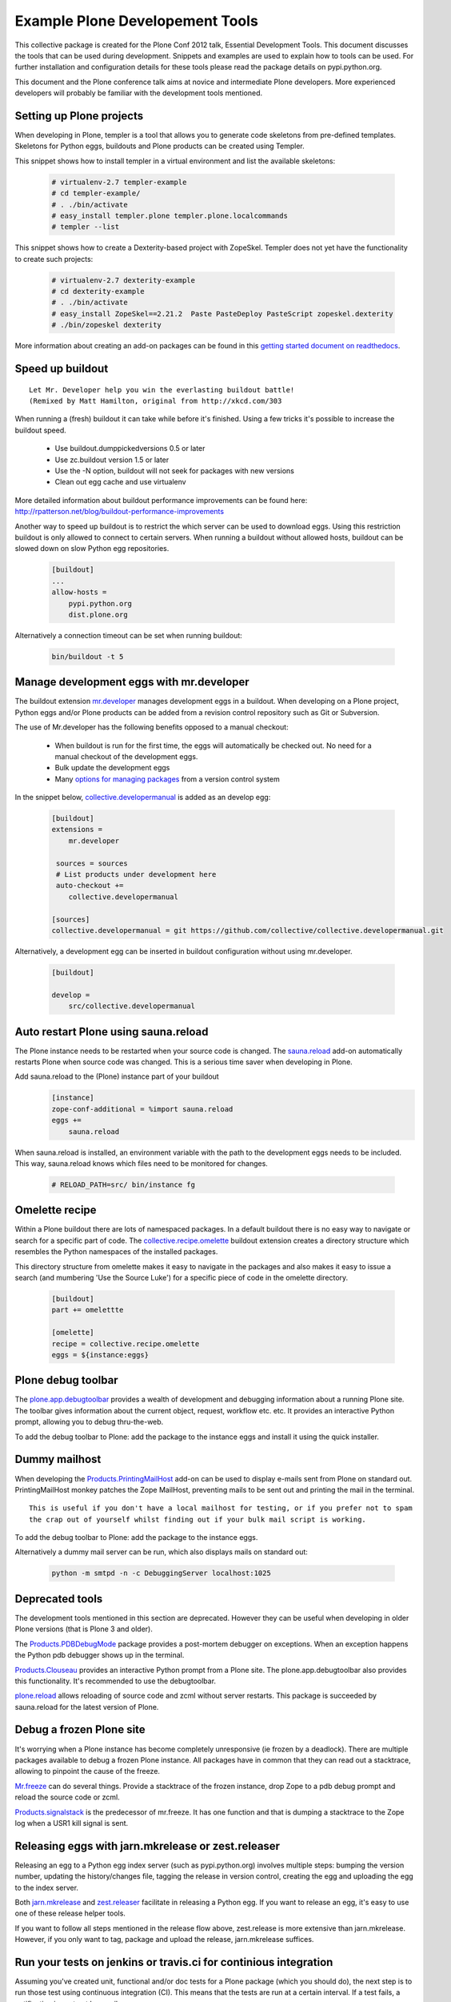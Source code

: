 ********************************
Example Plone Developement Tools
********************************

This collective package is created for the Plone Conf 2012 talk, Essential Development Tools. This
document discusses the tools that can be used during development. Snippets and examples are used to
explain how to tools can be used. For further installation and configuration details for these tools
please read the package details on pypi.python.org.

This document and the Plone conference talk aims at novice and intermediate Plone developers. More
experienced developers will probably be familiar with the development tools mentioned.

Setting up Plone projects
=========================
When developing in Plone, templer is a tool that allows you to generate code skeletons from
pre-defined templates. Skeletons for Python eggs, buildouts and Plone products can be created
using Templer.

.. topic:: To pip or not to pip
    When installing Templer via the pip installer, it's possible that the installation of templer
    and its dependencies will fail. To circumvent this, use easy_install instead. This installer
    will install templer and its dependencies correctly.

This snippet shows how to install templer in a virtual environment and list the available skeletons:

    .. code-block:: console

        # virtualenv-2.7 templer-example
        # cd templer-example/
        # . ./bin/activate
        # easy_install templer.plone templer.plone.localcommands
        # templer --list

This snippet shows how to create a Dexterity-based project with ZopeSkel. Templer does not yet
have the functionality to create such projects:

    .. code-block:: console

        # virtualenv-2.7 dexterity-example
        # cd dexterity-example
        # . ./bin/activate
        # easy_install ZopeSkel==2.21.2  Paste PasteDeploy PasteScript zopeskel.dexterity
        # ./bin/zopeskel dexterity

More information about creating an add-on packages can be found in this `getting started
document on readthedocs <http://collective-docs.readthedocs.org/en/latest/getstarted/index.html#creating-your-first-add-on>`_.


Speed up buildout
=================

.. figure:: http://fschulze.github.com/mr.developer/xkcd-buildout.png

::

    Let Mr. Developer help you win the everlasting buildout battle!
    (Remixed by Matt Hamilton, original from http://xkcd.com/303

When running a (fresh) buildout it can take while before it's finished. Using a few tricks it's possible to increase the buildout speed.

 * Use buildout.dumppickedversions 0.5 or later
 * Use zc.buildout version 1.5 or later
 * Use the -N option, buildout will not seek for packages with new versions
 * Clean out egg cache and use virtualenv

More detailed information about buildout performance improvements can be found here: http://rpatterson.net/blog/buildout-performance-improvements

Another way to speed up buildout is to restrict the which server can be used to download eggs. Using this
restriction buildout is only allowed to connect to certain servers. When running a buildout without allowed
hosts, buildout can be slowed down on slow Python egg repositories.

    .. code-block:: cfg

        [buildout]
        ...
        allow-hosts =
            pypi.python.org
            dist.plone.org

Alternatively a connection timeout can be set when running buildout:

    .. code-block:: console

        bin/buildout -t 5

Manage development eggs with mr.developer
=========================================
The buildout extension `mr.developer <http://pypi.python.org/pypi/mr.developer>`_ manages development
eggs in a buildout. When developing on a Plone project, Python eggs and/or Plone products can be added
from a revision control repository such as Git or Subversion.

The use of Mr.developer has the following benefits opposed to a manual checkout:

 * When buildout is run for the first time, the eggs will automatically be checked out. No need for a manual checkout of the development eggs.
 * Bulk update the development eggs
 * Many `options for managing packages <http://pypi.python.org/pypi/mr.developer#commands>`_ from a version control system

In the snippet below, `collective.developermanual <http://collective-docs.readthedocs.org/>`_ is added as
an develop egg:

   .. code-block:: cfg

        [buildout]
        extensions =
            mr.developer

         sources = sources
         # List products under development here
         auto-checkout +=
            collective.developermanual 

        [sources]
        collective.developermanual = git https://github.com/collective/collective.developermanual.git

Alternatively, a development egg can be inserted in buildout configuration without using mr.developer.

   .. code-block:: cfg

        [buildout]

        develop =
            src/collective.developermanual

Auto restart Plone using sauna.reload
=====================================

The Plone instance needs to be restarted when your source code is changed. The
`sauna.reload <http://pypi.python.org/pypi/sauna.reload>`_ add-on automatically restarts
Plone when source code was changed. This is a serious time saver when developing in Plone.


Add sauna.reload to the (Plone) instance part of your buildout
   .. code-block:: cfg

        [instance]
        zope-conf-additional = %import sauna.reload
        eggs +=
            sauna.reload

When sauna.reload is installed, an environment variable with the path to the development eggs
needs to be included. This way, sauna.reload knows which files need to be monitored for changes.

    .. code-block:: console

        # RELOAD_PATH=src/ bin/instance fg

Omelette recipe
===============

Within a Plone buildout there are lots of namespaced packages. In a default buildout there is no easy way to navigate or
search for a specific part of code. The `collective.recipe.omelette <http://pypi.python.org/pypi//collective.recipe.omelette>`_
buildout extension creates a directory structure which resembles the Python namespaces of the installed packages.

This directory structure from omelette makes it easy to navigate in the packages and also makes it easy to issue a search (and
mumbering 'Use the Source Luke') for a specific piece of code in the omelette directory.

   .. code-block:: cfg

        [buildout]
        part += omelettte

        [omelette]
        recipe = collective.recipe.omelette
        eggs = ${instance:eggs}

Plone debug toolbar
===================

The `plone.app.debugtoolbar <http://pypi.python.org/pypi/plone.app.debugtoolbar>`_ provides
a wealth of development and debugging information about a running Plone site. The toolbar gives information
about the current object, request, workflow etc. etc. It provides an interactive Python prompt,
allowing you to debug thru-the-web.

To add the debug toolbar to Plone: add the package to the instance eggs and install it using the quick
installer.

Dummy mailhost
==============
When developing the `Products.PrintingMailHost <http://pypi.python.org/pypi/Products.PrintingMailHost>`_ add-on
can be used to display e-mails sent from Plone on standard out. PrintingMailHost monkey patches the Zope MailHost,
preventing mails to be sent out and printing the mail in the terminal.

::

    This is useful if you don't have a local mailhost for testing, or if you prefer not to spam
    the crap out of yourself whilst finding out if your bulk mail script is working.

To add the debug toolbar to Plone: add the package to the instance eggs.

Alternatively a dummy mail server can be run, which also displays mails on standard out:

   .. code-block:: console

        python -m smtpd -n -c DebuggingServer localhost:1025

Deprecated tools
================

The development tools mentioned in this section are deprecated. However they can be useful
when developing in older Plone versions (that is Plone 3 and older).

The `Products.PDBDebugMode <http://pypi.python.org/pypi/Products.PDBDebugMode>`_ package
provides a post-mortem debugger on exceptions. When an exception happens the Python pdb
debugger shows up in the terminal.

`Products.Clouseau <http://pypi.python.org/pypi/Products.Clouseau>`_ provides an interactive
Python prompt from a Plone site. The plone.app.debugtoolbar also provides this functionality.
It's recommended to use the debugtoolbar.


`plone.reload <http://pypi.python.org/pypi/plone.reload>`_ allows reloading of source code and zcml
without server restarts. This package is succeeded by sauna.reload for the latest version of Plone.

Debug a frozen Plone site
=========================

It's worrying when a Plone instance has become completely unresponsive (ie frozen by a deadlock).
There are multiple packages available to debug a frozen Plone instance. All packages have in common
that they can read out a stacktrace, allowing to pinpoint the cause of the freeze.

`Mr.freeze <http://pypi.python.org/pypi/mr.freeze>`_  can do several things. Provide a stacktrace
of the frozen instance, drop Zope to a pdb debug prompt and reload the source code or zcml.

`Products.signalstack <http://pypi.python.org/pypi/Products.signalstack>`_ is the predecessor of
mr.freeze. It has one function and that is dumping a stacktrace to the Zope log when a USR1
kill signal is sent.

Releasing eggs with jarn.mkrelease or zest.releaser
===============================================================

Releasing an egg to a Python egg index server (such as pypi.python.org) involves multiple steps: bumping the
version number, updating the history/changes file, tagging the release in version control,
creating the egg and uploading the egg to the index server.

Both `jarn.mkrelease <http://pypi.python.org/pypi/jarn.mkrelease>`_ and `zest.releaser <http://pypi.python.org/pypi/zest.releaser>`_ facilitate in releasing a Python egg. If you want to release an egg, it's easy to use one of these
release helper tools.

If you want to follow all steps mentioned in the release flow above, zest.release is more extensive than
jarn.mkrelease. However, if you only want to tag, package and upload the release, jarn.mkrelease suffices.

Run your tests on jenkins or travis.ci for continious integration
=================================================================

Assuming you've created unit, functional and/or doc tests for a Plone package (which you should do), the next step
is to run those test using continuous integration (CI). This means that the tests are run at a certain interval. If a test
fails, a notification is sent out by email.

If you haven't created tests for your package you can read the `'Testing and debugging' document on readthedocs <http://collective-docs.readthedocs.org/en/latest/testing_and_debugging/index.html>`_.

Two tools are available for CI in Plone, `Travis CI <https://travis-ci.org/>`_ and `Jenkins CI <http://jenkins-ci.org/>`_.

The Travis CI tool is offered as software as a service. Travis offers CI for open source projects hosted on GitHub.

Jenkins CI is a tool which can be installed on a server. Because Travis doesn't support CI for internal projects
(such as closed source/proprietary software), Jenkins CI can be used for those projects. When testing projects in Jenkins
the add-on `collective.xmltestreport <http://pypi.python.org/pypi/collective.xmltestreport>`_ can be used to output which
tests are run.
